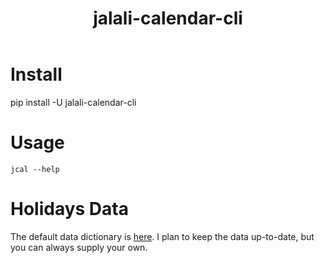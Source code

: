 #+TITLE: jalali-calendar-cli

* Install
#+begin_example zsh
pip install -U jalali-calendar-cli
#+end_example

* Usage
#+ATTR_HTML: :width 800
[[file:readme.org_imgs/20230524_003016_h5V1Xf.png]]

#+begin_src bsh.dash :results verbatim :exports both :wrap results
jcal --help
#+end_src

#+RESULTS:
#+begin_results
usage: jcal [-h] [--color {auto,always,never}]
            [--true-color | --no-true-color] [--footnotes | --no-footnotes]
            [--indentation INDENTATION]
            [--holidays-json-path HOLIDAYS_JSON_PATH]
            [month] [year]

positional arguments:
  month                 Month in Jalali calendar
  year                  Year in Jalali calendar

options:
  -h, --help            show this help message and exit
  --color {auto,always,never}
                        Colorize the output
  --true-color, --no-true-color
                        Enable true color support for output (default: False)
  --footnotes, --no-footnotes
                        Show footnotes in the output (default: True)
  --indentation INDENTATION
                        Number of spaces for indentation (default: 5)
  --holidays-json-path HOLIDAYS_JSON_PATH
                        Path to JSON file containing holiday data
#+end_results

* Holidays Data
The default data dictionary is [[https://github.com/NightMachinery/jalali-calendar-cli/blob/master/jalali_calendar_cli/holidays.json][here]]. I plan to keep the data up-to-date, but you can always supply your own.

